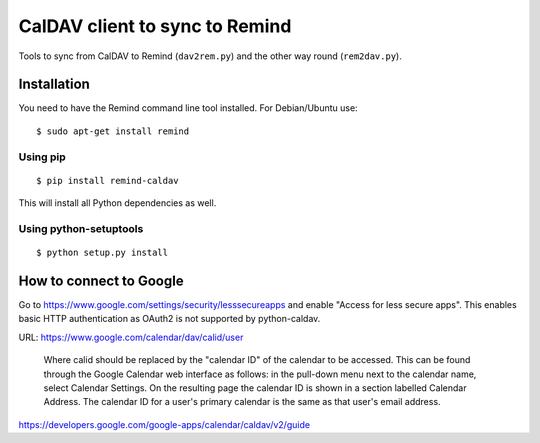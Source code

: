 CalDAV client to sync to Remind
===============================

Tools to sync from CalDAV to Remind (``dav2rem.py``) and the other way round (``rem2dav.py``).

Installation
------------

You need to have the Remind command line tool installed.
For Debian/Ubuntu use::

  $ sudo apt-get install remind

Using pip
~~~~~~~~~

::

  $ pip install remind-caldav

This will install all Python dependencies as well.

Using python-setuptools
~~~~~~~~~~~~~~~~~~~~~~~

::

  $ python setup.py install


How to connect to Google
------------------------

Go to https://www.google.com/settings/security/lesssecureapps and enable
"Access for less secure apps". This enables basic HTTP authentication as OAuth2
is not supported by python-caldav.

URL: https://www.google.com/calendar/dav/calid/user

  Where calid should be replaced by the "calendar ID" of the calendar to be
  accessed. This can be found through the Google Calendar web interface as
  follows: in the pull-down menu next to the calendar name, select Calendar
  Settings. On the resulting page the calendar ID is shown in a section labelled
  Calendar Address. The calendar ID for a user's primary calendar is the same as
  that user's email address.

https://developers.google.com/google-apps/calendar/caldav/v2/guide
